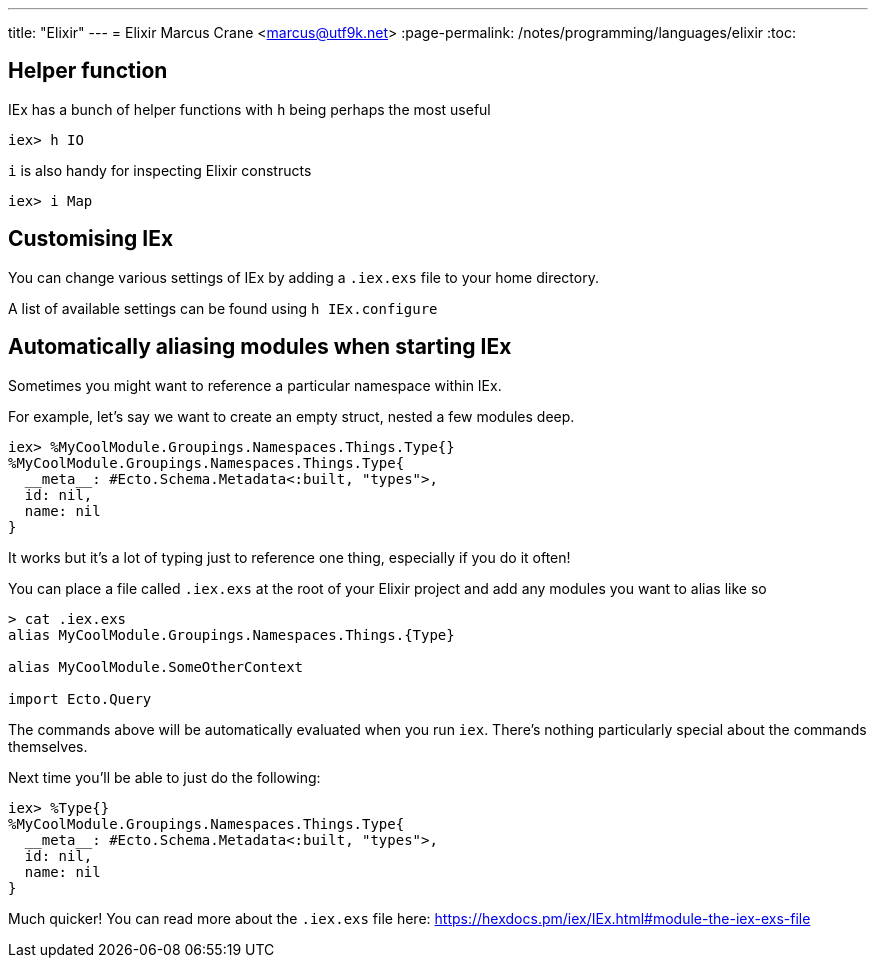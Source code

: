 ---
title: "Elixir"
---
= Elixir
Marcus Crane <marcus@utf9k.net>
:page-permalink: /notes/programming/languages/elixir
:toc:

== Helper function

IEx has a bunch of helper functions with `h` being perhaps the most useful

[source, elixir]
----
iex> h IO
----

`i` is also handy for inspecting Elixir constructs

[source, elixir]
----
iex> i Map
----

== Customising IEx

You can change various settings of IEx by adding a `.iex.exs` file to your home directory.

A list of available settings can be found using `h IEx.configure`

== Automatically aliasing modules when starting IEx

Sometimes you might want to reference a particular namespace within IEx.

For example, let's say we want to create an empty struct, nested a few modules deep.

[source, elixir]
----
iex> %MyCoolModule.Groupings.Namespaces.Things.Type{}
%MyCoolModule.Groupings.Namespaces.Things.Type{
  __meta__: #Ecto.Schema.Metadata<:built, "types">,
  id: nil,
  name: nil
}
----

It works but it's a lot of typing just to reference one thing, especially if you do it often!

You can place a file called `.iex.exs` at the root of your Elixir project and add any modules you want to alias like so

[source, bash]
----
> cat .iex.exs
alias MyCoolModule.Groupings.Namespaces.Things.{Type}

alias MyCoolModule.SomeOtherContext

import Ecto.Query
----

The commands above will be automatically evaluated when you run `iex`. There's nothing particularly special about the commands themselves.

Next time you'll be able to just do the following:

[source, elixir]
----
iex> %Type{}
%MyCoolModule.Groupings.Namespaces.Things.Type{
  __meta__: #Ecto.Schema.Metadata<:built, "types">,
  id: nil,
  name: nil
}
----

Much quicker! You can read more about the `.iex.exs` file here: https://hexdocs.pm/iex/IEx.html#module-the-iex-exs-file
